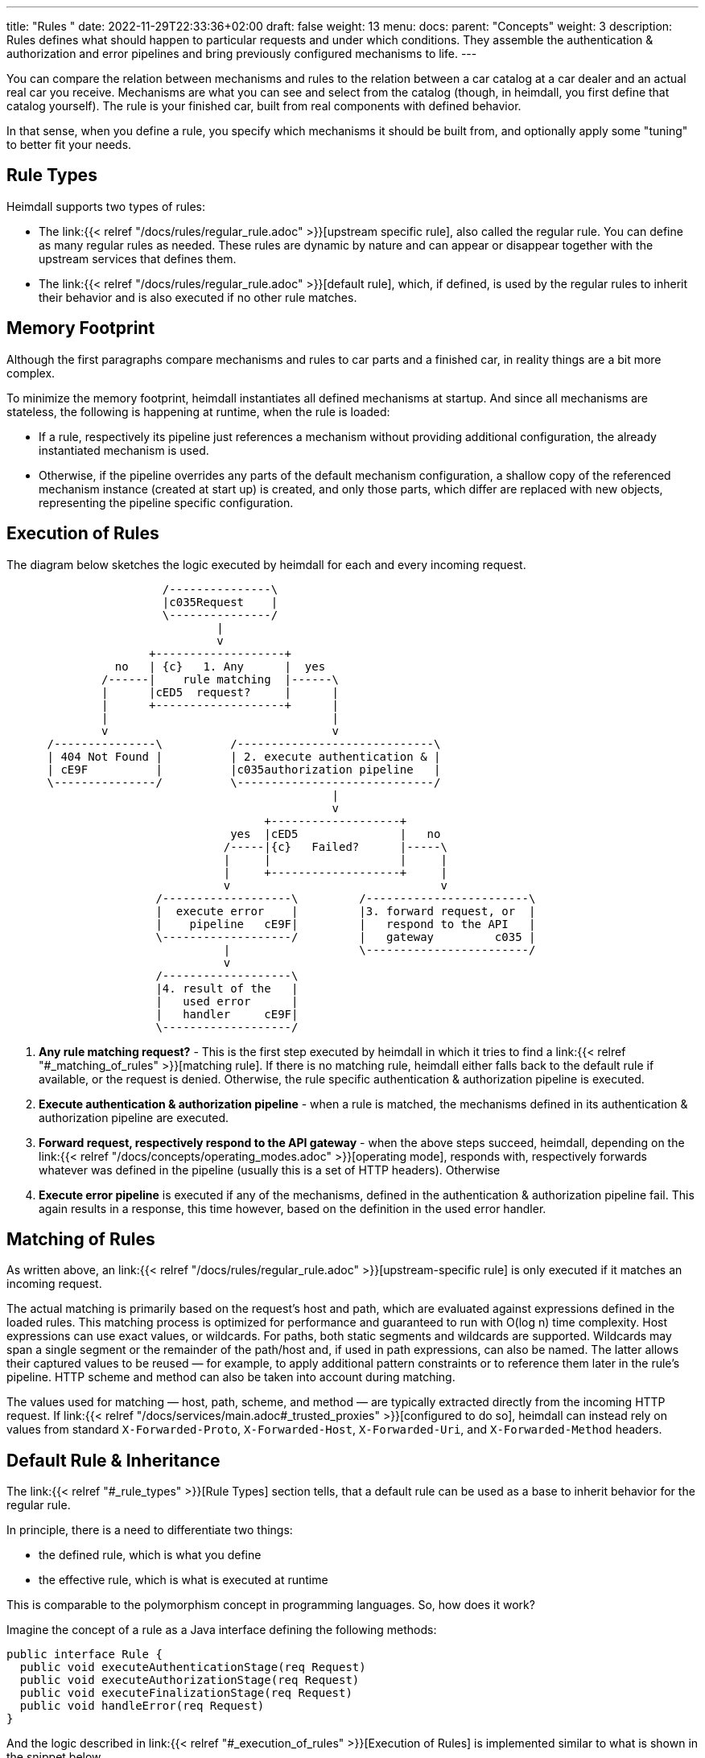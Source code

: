 ---
title: "Rules "
date: 2022-11-29T22:33:36+02:00
draft: false
weight: 13
menu:
  docs:
    parent: "Concepts"
    weight: 3
description: Rules defines what should happen to particular requests and under which conditions. They assemble the authentication & authorization and error pipelines and bring previously configured mechanisms to life.
---

:toc:

You can compare the relation between mechanisms and rules to the relation between a car catalog at a car dealer and an actual real car you receive. Mechanisms are what you can see and select from the catalog (though, in heimdall, you first define that catalog yourself). The rule is your finished car, built from real components with defined behavior.

In that sense, when you define a rule, you specify which mechanisms it should be built from, and optionally apply some "tuning" to better fit your needs.

== Rule Types

Heimdall supports two types of rules:

* The link:{{< relref "/docs/rules/regular_rule.adoc" >}}[upstream specific rule], also called the regular rule. You can define as many regular rules as needed. These rules are dynamic by nature and can appear or disappear together with the upstream services that defines them.
* The link:{{< relref "/docs/rules/regular_rule.adoc" >}}[default rule], which, if defined, is used by the regular rules to inherit their behavior and is also executed if no other rule matches.

== Memory Footprint

Although the first paragraphs compare mechanisms and rules to car parts and a finished car, in reality things are a bit more complex.

To minimize the memory footprint, heimdall instantiates all defined mechanisms at startup. And since all mechanisms are stateless, the following is happening at runtime, when the rule is loaded:

* If a rule, respectively its pipeline just references a mechanism without providing additional configuration, the already instantiated mechanism is used.
* Otherwise, if the pipeline overrides any parts of the default mechanism configuration, a shallow copy of the referenced mechanism instance (created at start up) is created, and only those parts, which differ are replaced with new objects, representing the pipeline specific configuration.

== Execution of Rules

The diagram below sketches the logic executed by heimdall for each and every incoming request.

[ditaa, format=svg]
....
                       /---------------\
                       |c035Request    |
                       \---------------/
                               |
                               v
                     +-------------------+
                no   | {c}   1. Any      |  yes
              /------|    rule matching  |------\
              |      |cED5  request?     |      |
              |      +-------------------+      |
              |                                 |
              v                                 v
      /---------------\          /-----------------------------\
      | 404 Not Found |          | 2. execute authentication & |
      | cE9F          |          |c035authorization pipeline   |
      \---------------/          \-----------------------------/
                                                |
                                                v
                                      +-------------------+
                                 yes  |cED5               |   no
                                /-----|{c}   Failed?      |-----\
                                |     |                   |     |
                                |     +-------------------+     |
                                v                               v
                      /-------------------\         /------------------------\
                      |  execute error    |         |3. forward request, or  |
                      |    pipeline   cE9F|         |   respond to the API   |
                      \-------------------/         |   gateway         c035 |
                                |                   \------------------------/
                                v
                      /-------------------\
                      |4. result of the   |
                      |   used error      |
                      |   handler     cE9F|
                      \-------------------/
....

. *Any rule matching request?* - This is the first step executed by heimdall in which it tries to find a link:{{< relref "#_matching_of_rules" >}}[matching rule]. If there is no matching rule, heimdall either falls back to the default rule if available, or the request is denied. Otherwise, the rule specific authentication & authorization pipeline is executed.
. *Execute authentication & authorization pipeline* - when a rule is matched, the mechanisms defined in its authentication & authorization pipeline are executed.
. *Forward request, respectively respond to the API gateway* - when the above steps succeed, heimdall, depending on the link:{{< relref "/docs/concepts/operating_modes.adoc" >}}[operating mode], responds with, respectively forwards whatever was defined in the pipeline (usually this is a set of HTTP headers). Otherwise
. *Execute error pipeline* is executed if any of the mechanisms, defined in the authentication & authorization pipeline fail. This again results in a response, this time however, based on the definition in the used error handler.

== Matching of Rules

As written above, an link:{{< relref "/docs/rules/regular_rule.adoc" >}}[upstream-specific rule] is only executed if it matches an incoming request.

The actual matching is primarily based on the request’s host and path, which are evaluated against expressions defined in the loaded rules. This matching process is optimized for performance and guaranteed to run with O(log n) time complexity. Host expressions can use exact values, or wildcards. For paths, both static segments and wildcards are supported. Wildcards may span a single segment or the remainder of the path/host and, if used in path expressions, can also be named. The latter allows their captured values to be reused — for example, to apply additional pattern constraints or to reference them later in the rule's pipeline. HTTP scheme and method can also be taken into account during matching.

The values used for matching — host, path, scheme, and method — are typically extracted directly from the incoming HTTP request. If link:{{< relref "/docs/services/main.adoc#_trusted_proxies" >}}[configured to do so], heimdall can instead rely on values from standard `X-Forwarded-Proto`, `X-Forwarded-Host`, `X-Forwarded-Uri`, and `X-Forwarded-Method` headers.


== Default Rule & Inheritance

The link:{{< relref "#_rule_types" >}}[Rule Types] section tells, that a default rule can be used as a base to inherit behavior for the regular rule.

In principle, there is a need to differentiate two things:

* the defined rule, which is what you define
* the effective rule, which is what is executed at runtime

This is comparable to the polymorphism concept in programming languages. So, how does it work?

Imagine the concept of a rule as a Java interface defining the following methods:

[source, java]
----
public interface Rule {
  public void executeAuthenticationStage(req Request)
  public void executeAuthorizationStage(req Request)
  public void executeFinalizationStage(req Request)
  public void handleError(req Request)
}
----

And the logic described in link:{{< relref "#_execution_of_rules" >}}[Execution of Rules] is implemented similar to what is shown in the snippet below

[source, java]
----
Rule rule = findMatchingRule(req)
if (rule == null) {
  throw new NotFoundError()
}

try {
  // execution of the authentication & authorization pipeline
  rule.executeAuthenticationStage(req)
  rule.executeAuthorizationStage(req)
  rule.executeFinalizationStage(req)

  // further logic related to response creation
} catch(Exception e) {
  // execution of the error pipeline
  rule.handleError(req, e)

  // further logic related to response creation
}
----

with `findMatchingRule` returning a specific instance of a class implementing our `Rule` interface matching the request.

Since default behavior is available for cases such as empty error pipelines or optional authentication & authorization pipeline stages, internally, there is some kind of base rule in place, all other rules inherit from. So something like shown in the snippet below

[source, java]
----
public abstract class BaseRule implements Rule {
  public abstract void executeAuthenticationStage(req Request)
  public void executeAuthorizationStage(req Request) {}
  public void executeFinalizationStage(req Request) {}
  public void handleError(req Request, e Exception) {
    handlerErrorDefault(req, e)
  }
}
----

If there is no default rule configured, an upstream specific rule can then be considered as a class inheriting from that `BaseRule` and must implement at least the `executeAuthenticationStage` method, similar to what is shown below

[source, java]
----
public class MySpecificRule extends BaseRule {
  public void executeAuthenticationStage(req Request) { ... }
}
----

If however, there is a default rule configured, on one hand, it can be considered as yet another class deriving from our `BaseClass`. So, something like

[source, java]
----
public class DefaultRule extends BaseRule {
  public void executeAuthenticationStage(req Request) { ... }
  public void executeAuthorizationStage(req Request) { ... }
  public void executeFinalizationStage(req Request) { ... }
  public void handleError(req Request, e Exception) { ... }
}
----

with at least the aforesaid `executeAuthenticationStage` method being implemented, as this is also required for the regular rule.

On the other hand, the definition of a regular, respectively upstream specific rule is then not a class deriving from the `BaseRule`, but from the `DefaultRule`. That way, upstream specific rules are only required, if the behavior of the default rule would not fit the given requirements of a particular service, respectively endpoint. So, if e.g. a rule requires only the authentication stage to be different from the default rule, you would only specify the required authentication mechanisms. That  would result in something like shown in the snippet below.

[source, java]
----
public class SpecificRule extends DefaultRule {
  public void executeAuthenticationStage(req Request) { ... }
}
----

And if there is a need to have the authorization stage deviating from the default rule, you would only specify the required authorization and contextualization mechanisms, resulting in something like

[source, java]
----
public class SpecificRule extends DefaultRule {
  public void executeAuthorizationStage(req Request) { ... }
}
----

NOTE: You cannot override individual mechanisms within a stage. Once you define any mechanism for a given stage in a pipeline, the entire stage definition replaces the inherited one.
